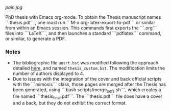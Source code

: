 [[pain.jpg]]

PhD thesis with Emacs org-mode.
To obtain the Thesis manuscript names ```thesis.pdf```, one must run ```M-x org-latex-export-to-pdf``` or similar from within an Emacs session.
This commands first exports the ```.org``` files into ```LaTeX```, and then launches a standard ```pdflatex``` command, or similar, to generate a PDF.

*** Notes
+ The bibliographic file =unsrt.bst= was modified following the approach detailed [[https://tex.stackexchange.com/questions/26575/bibtex-how-to-reduce-long-author-lists-to-firstauthor-et-al][here]], and named =thesis_custom.bst=. The modification limits the number of authors displayed to 4.
+ Due to issues with the integration of the cover and back official scripts with the ```mimosis``` class, those pages are merged after the Thesis has been generated, using ```bash scripts/merge_pdfs.sh```, which creates a file named ```thesis_final.pdf```.
  The ```thesis.pdf``` file does have a cover and a back, but they do not exhibit the correct format.
